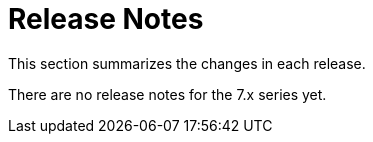 [[es-release-notes]]
= Release Notes

This section summarizes the changes in each release.

[partintro]
--

There have been no 7.0 releases yet.

--

There are no release notes for the 7.x series yet.
